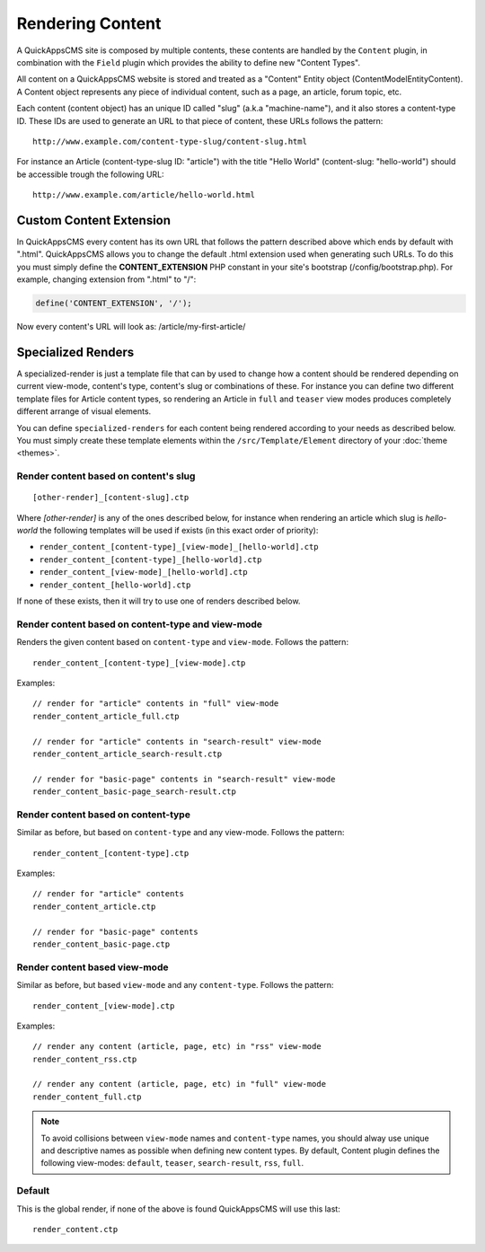 Rendering Content
#################

A QuickAppsCMS site is composed by multiple contents, these contents are handled by
the ``Content`` plugin, in combination with the ``Field`` plugin which provides the
ability to define new "Content Types".

All content on a QuickAppsCMS website is stored and treated as a "Content" Entity
object (Content\Model\Entity\Content). A Content object represents any piece of
individual content, such as a page, an article, forum topic, etc.

Each content (content object) has an unique ID called "slug" (a.k.a "machine-name"),
and it also stores a content-type ID. These IDs are used to generate an URL to that
piece of content, these URLs follows the pattern:

::

    http://www.example.com/content-type-slug/content-slug.html

For instance an Article (content-type-slug ID: "article") with the title "Hello
World" (content-slug: "hello-world") should be accessible trough the following URL:

::

    http://www.example.com/article/hello-world.html


Custom Content Extension
========================

In QuickAppsCMS every content has its own URL that follows the pattern described above
which ends by default with ".html". QuickAppsCMS allows you to change the default .html
extension used when generating such URLs. To do this you must simply define the
**CONTENT_EXTENSION** PHP constant in your site's bootstrap (/config/bootstrap.php). For
example, changing extension from ".html" to "/":


.. code:: php

    define('CONTENT_EXTENSION', '/');

Now every content's URL will look as: /article/my-first-article/


Specialized Renders
===================

A specialized-render is just a template file that can by used to change how a content
should be rendered depending on current view-mode, content's type, content's slug or
combinations of these. For instance you can define two different template files for
Article content types, so rendering an Article in ``full`` and ``teaser`` view modes
produces completely different arrange of visual elements.

You can define ``specialized-renders`` for each content being rendered according to your
needs as described below. You must simply create these template elements within the
``/src/Template/Element`` directory of your :doc:`theme <themes>`.

Render content based on content's slug
--------------------------------------

::

    [other-render]_[content-slug].ctp


Where `[other-render]` is any of the ones described below, for instance when
rendering an article which slug is `hello-world` the following templates will be
used if exists (in this exact order of priority):

- ``render_content_[content-type]_[view-mode]_[hello-world].ctp``
- ``render_content_[content-type]_[hello-world].ctp``
- ``render_content_[view-mode]_[hello-world].ctp``
- ``render_content_[hello-world].ctp``

If none of these exists, then it will try to use one of renders described below.


Render content based on content-type and view-mode
--------------------------------------------------

Renders the given content based on ``content-type`` and ``view-mode``. Follows the
pattern:

::

    render_content_[content-type]_[view-mode].ctp

Examples:

::

    // render for "article" contents in "full" view-mode
    render_content_article_full.ctp

    // render for "article" contents in "search-result" view-mode
    render_content_article_search-result.ctp

    // render for "basic-page" contents in "search-result" view-mode
    render_content_basic-page_search-result.ctp


Render content based on content-type
------------------------------------

Similar as before, but based on ``content-type`` and any view-mode. Follows the
pattern:

::

    render_content_[content-type].ctp

Examples:

::

    // render for "article" contents
    render_content_article.ctp

    // render for "basic-page" contents
    render_content_basic-page.ctp


Render content based view-mode
------------------------------

Similar as before, but based ``view-mode`` and any ``content-type``. Follows the
pattern:

::

    render_content_[view-mode].ctp

Examples:

::

    // render any content (article, page, etc) in "rss" view-mode
    render_content_rss.ctp

    // render any content (article, page, etc) in "full" view-mode
    render_content_full.ctp


.. note::

    To avoid collisions between ``view-mode`` names and ``content-type`` names, you
    should alway use unique and descriptive names as possible when defining new
    content types. By default, Content plugin defines the following view-modes:
    ``default``, ``teaser``, ``search-result``, ``rss``, ``full``.


Default
-------

This is the global render, if none of the above is found QuickAppsCMS will use this
last:

::

    render_content.ctp

.. meta::
    :title lang=en: Rendering Contents
    :keywords lang=en: content,fetch,block,view mode,contents,specialized render,view mode
